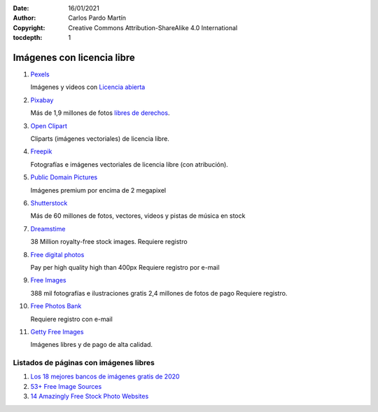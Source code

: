 ﻿:Date: 16/01/2021
:Author: Carlos Pardo Martín
:Copyright: Creative Commons Attribution-ShareAlike 4.0 International
:tocdepth: 1

.. _external-images:

Imágenes con licencia libre
===========================

#. `Pexels
   <https://www.pexels.com/es-es/>`_
   
   Imágenes y videos con `Licencia abierta <https://www.pexels.com/es-es/license/>`_

#. `Pixabay
   <https://pixabay.com/es/>`_

   Más de 1,9 millones de fotos `libres de derechos <https://pixabay.com/es/service/faq/>`_.
   
#. `Open Clipart
   <https://openclipart.org/>`_
   
   Cliparts (imágenes vectoriales) de licencia libre.

#. `Freepik
   <https://www.freepik.es/>`_

   Fotografías e imágenes vectoriales de licencia libre (con atribución).

#. `Public Domain Pictures
   <http://www.publicdomainpictures.net/>`_

   Imágenes premium por encima de 2 megapixel

#. `Shutterstock
   <http://www.shutterstock.com/es/>`_

   Más de 60 millones de fotos, vectores, videos y pistas de música en stock

#. `Dreamstime
   <http://www.dreamstime.com/free-photos>`_

   38 Million royalty-free stock images.
   Requiere registro

#. `Free digital photos
   <http://www.freedigitalphotos.net/>`_

   Pay per high quality high than 400px
   Requiere registro por e-mail

#. `Free Images
   <http://es.freeimages.com/>`_

   388 mil fotografías e ilustraciones gratis
   2,4 millones de fotos de pago
   Requiere registro.

#. `Free Photos Bank
   <http://freephotosbank.com/>`_

   Requiere registro con e-mail

#. `Getty Free Images
   <http://www.gettyimages.es/creative-images/royaltyfree>`_

   Imágenes libres y de pago de alta calidad.
   

Listados de páginas con imágenes libres
---------------------------------------

#. `Los 18 mejores bancos de imágenes gratis de 2020
   <https://epymeonline.com/mejores-bancos-de-imagenes-gratis/>`_

#. `53+ Free Image Sources
   <https://blog.bufferapp.com/free-image-sources-list#library>`_

#. `14 Amazingly Free Stock Photo Websites
   <http://www.entrepreneur.com/article/238646>`_
